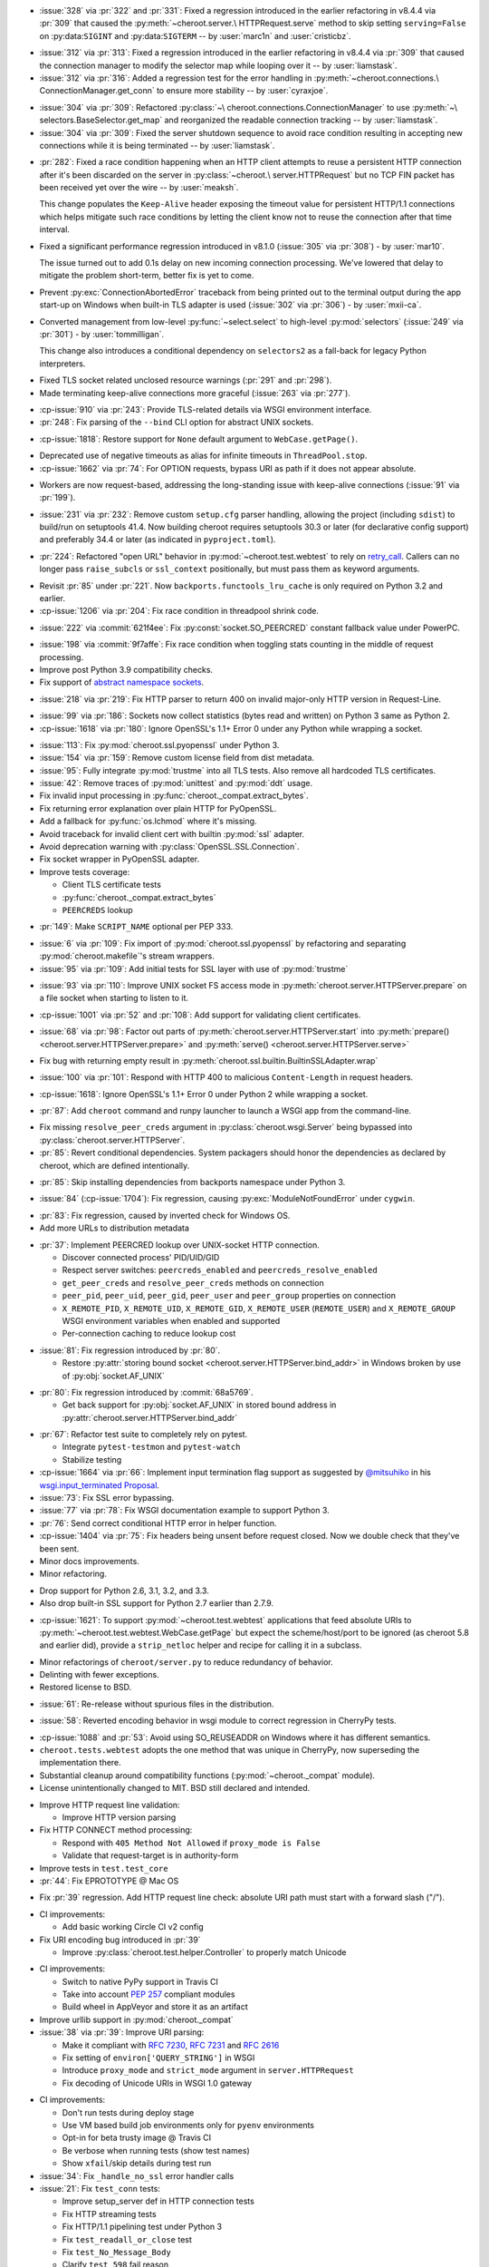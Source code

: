 .. scm-version-title:: v8.4.6

- :issue:`328` via :pr:`322` and :pr:`331`: Fixed a
  regression introduced in the earlier refactoring in v8.4.4
  via :pr:`309` that caused the :py:meth:`~cheroot.server.\
  HTTPRequest.serve` method to skip setting
  ``serving=False`` on :py:data:``SIGINT`` and
  :py:data:``SIGTERM`` -- by :user:`marc1n` and
  :user:`cristicbz`.

.. scm-version-title:: v8.4.5

- :issue:`312` via :pr:`313`: Fixed a regression introduced
  in the earlier refactoring in v8.4.4 via :pr:`309` that
  caused the connection manager to modify the selector map
  while looping over it -- by :user:`liamstask`.

- :issue:`312` via :pr:`316`: Added a regression test for
  the error handling in :py:meth:`~cheroot.connections.\
  ConnectionManager.get_conn` to ensure more stability
  -- by :user:`cyraxjoe`.

.. scm-version-title:: v8.4.4

- :issue:`304` via :pr:`309`: Refactored :py:class:`~\
  cheroot.connections.ConnectionManager` to use :py:meth:`~\
  selectors.BaseSelector.get_map` and reorganized the
  readable connection tracking -- by :user:`liamstask`.

- :issue:`304` via :pr:`309`: Fixed the server shutdown
  sequence to avoid race condition resulting in accepting
  new connections while it is being terminated
  -- by :user:`liamstask`.

.. scm-version-title:: v8.4.3

- :pr:`282`: Fixed a race condition happening when an HTTP
  client attempts to reuse a persistent HTTP connection after
  it's been discarded on the server in :py:class:`~cheroot.\
  server.HTTPRequest` but no TCP FIN packet has been received
  yet over the wire -- by :user:`meaksh`.

  This change populates the ``Keep-Alive`` header exposing
  the timeout value for persistent HTTP/1.1 connections which
  helps mitigate such race conditions by letting the client
  know not to reuse the connection after that time interval.

.. scm-version-title:: v8.4.2

- Fixed a significant performance regression introduced in
  v8.1.0 (:issue:`305` via :pr:`308`) - by :user:`mar10`.

  The issue turned out to add 0.1s delay on new incoming
  connection processing. We've lowered that delay to mitigate
  the problem short-term, better fix is yet to come.

.. scm-version-title:: v8.4.1

- Prevent :py:exc:`ConnectionAbortedError` traceback from being
  printed out to the terminal output during the app start-up on
  Windows when built-in TLS adapter is used (:issue:`302` via
  :pr:`306`) - by :user:`mxii-ca`.

.. scm-version-title:: v8.4.0

- Converted management from low-level :py:func:`~select.select` to
  high-level :py:mod:`selectors` (:issue:`249` via :pr:`301`)
  - by :user:`tommilligan`.

  This change also introduces a conditional dependency on
  ``selectors2`` as a fall-back for legacy Python interpreters.

.. scm-version-title:: v8.3.1

- Fixed TLS socket related unclosed resource warnings
  (:pr:`291` and :pr:`298`).
- Made terminating keep-alive connections more graceful
  (:issue:`263` via :pr:`277`).

.. scm-version-title:: v8.3.0

- :cp-issue:`910` via :pr:`243`: Provide TLS-related
  details via WSGI environment interface.
- :pr:`248`: Fix parsing of the ``--bind`` CLI option
  for abstract UNIX sockets.


.. scm-version-title:: v8.2.1

- :cp-issue:`1818`: Restore support for ``None``
  default argument to ``WebCase.getPage()``.


.. scm-version-title:: v8.2.0

- Deprecated use of negative timeouts as alias for
  infinite timeouts in ``ThreadPool.stop``.
- :cp-issue:`1662` via :pr:`74`: For OPTION requests,
  bypass URI as path if it does not appear absolute.


.. scm-version-title:: v8.1.0

- Workers are now request-based, addressing the
  long-standing issue with keep-alive connections
  (:issue:`91` via :pr:`199`).


.. scm-version-title:: v8.0.0

- :issue:`231` via :pr:`232`: Remove custom ``setup.cfg``
  parser handling, allowing the project (including ``sdist``)
  to build/run on setuptools 41.4. Now building cheroot
  requires setuptools 30.3 or later (for declarative
  config support) and preferably 34.4 or later (as
  indicated in ``pyproject.toml``).


.. scm-version-title:: v7.0.0

- :pr:`224`: Refactored "open URL" behavior in
  :py:mod:`~cheroot.test.webtest` to rely on `retry_call
  <https://jaracofunctools.readthedocs.io/en/latest/?badge=latest#jaraco.functools.retry_call>`_.
  Callers can no longer pass ``raise_subcls`` or ``ssl_context``
  positionally, but must pass them as keyword arguments.


.. scm-version-title:: v6.6.0

- Revisit :pr:`85` under :pr:`221`. Now
  ``backports.functools_lru_cache`` is only
  required on Python 3.2 and earlier.
- :cp-issue:`1206` via :pr:`204`: Fix race condition in
  threadpool shrink code.


.. scm-version-title:: v6.5.8

- :issue:`222` via :commit:`621f4ee`: Fix
  :py:const:`socket.SO_PEERCRED` constant fallback value
  under PowerPC.


.. scm-version-title:: v6.5.7

- :issue:`198` via :commit:`9f7affe`: Fix race condition when
  toggling stats counting in the middle of request processing.

- Improve post Python 3.9 compatibility checks.

- Fix support of `abstract namespace sockets
  <https://utcc.utoronto.ca/~cks
  /space/blog/linux/SocketAbstractNamespace>`_.

.. scm-version-title:: v6.5.6

- :issue:`218` via :pr:`219`: Fix HTTP parser to return 400 on
  invalid major-only HTTP version in Request-Line.


.. scm-version-title:: v6.5.5

- :issue:`99` via :pr:`186`: Sockets now collect statistics (bytes
  read and written) on Python 3 same as Python 2.

- :cp-issue:`1618` via :pr:`180`: Ignore OpenSSL's 1.1+ Error 0
  under any Python while wrapping a socket.


.. scm-version-title:: v6.5.4

- :issue:`113`: Fix :py:mod:`cheroot.ssl.pyopenssl`
  under Python 3.

- :issue:`154` via :pr:`159`: Remove custom license field from
  dist metadata.

- :issue:`95`: Fully integrate :py:mod:`trustme` into all TLS tests.
  Also remove all hardcoded TLS certificates.

- :issue:`42`: Remove traces of :py:mod:`unittest` and
  :py:mod:`ddt` usage.

- Fix invalid input processing in
  :py:func:`cheroot._compat.extract_bytes`.

- Fix returning error explanation over plain HTTP for PyOpenSSL.

- Add a fallback for :py:func:`os.lchmod` where it's missing.

- Avoid traceback for invalid client cert with builtin
  :py:mod:`ssl` adapter.

- Avoid deprecation warning with :py:class:`OpenSSL.SSL.Connection`.

- Fix socket wrapper in PyOpenSSL adapter.

- Improve tests coverage:

  * Client TLS certificate tests

  * :py:func:`cheroot._compat.extract_bytes`

  * ``PEERCREDS`` lookup


.. scm-version-title:: v6.5.3

- :pr:`149`: Make ``SCRIPT_NAME`` optional per PEP 333.


.. scm-version-title:: v6.5.2

- :issue:`6` via :pr:`109`: Fix import of
  :py:mod:`cheroot.ssl.pyopenssl` by refactoring and separating
  :py:mod:`cheroot.makefile`'s stream wrappers.

- :issue:`95` via :pr:`109`: Add initial tests for SSL layer with use
  of :py:mod:`trustme`


.. scm-version-title:: v6.5.1

- :issue:`93` via :pr:`110`: Improve UNIX socket FS access mode
  in :py:meth:`cheroot.server.HTTPServer.prepare` on a file socket
  when starting to listen to it.


.. scm-version-title:: v6.5.0

- :cp-issue:`1001` via :pr:`52` and :pr:`108`: Add support for
  validating client certificates.


.. scm-version-title:: v6.4.0

- :issue:`68` via :pr:`98`: Factor out parts of
  :py:meth:`cheroot.server.HTTPServer.start` into
  :py:meth:`prepare() <cheroot.server.HTTPServer.prepare>` and
  :py:meth:`serve() <cheroot.server.HTTPServer.serve>`


.. scm-version-title:: v6.3.3

- Fix bug with returning empty result in
  :py:meth:`cheroot.ssl.builtin.BuiltinSSLAdapter.wrap`


.. scm-version-title:: v6.3.2

- :issue:`100` via :pr:`101`: Respond with HTTP 400 to malicious
  ``Content-Length`` in request headers.


.. scm-version-title:: v6.3.1

- :cp-issue:`1618`: Ignore OpenSSL's 1.1+ Error 0 under Python 2 while
  wrapping a socket.


.. scm-version-title:: v6.3.0

- :pr:`87`: Add ``cheroot`` command and runpy launcher to
  launch a WSGI app from the command-line.


.. scm-version-title:: v6.2.4

- Fix missing ``resolve_peer_creds`` argument in
  :py:class:`cheroot.wsgi.Server` being bypassed into
  :py:class:`cheroot.server.HTTPServer`.

- :pr:`85`: Revert conditional dependencies. System packagers should
  honor the dependencies as declared by cheroot, which are defined
  intentionally.


.. scm-version-title:: v6.2.3

- :pr:`85`: Skip installing dependencies from backports namespace under
  Python 3.


.. scm-version-title:: v6.2.2

- :issue:`84` (:cp-issue:`1704`): Fix regression, causing
  :py:exc:`ModuleNotFoundError` under ``cygwin``.


.. scm-version-title:: v6.2.1

- :pr:`83`: Fix regression, caused by inverted check for Windows OS.

- Add more URLs to distribution metadata


.. scm-version-title:: v6.2.0

- :pr:`37`: Implement PEERCRED lookup over UNIX-socket HTTP connection.

  * Discover connected process' PID/UID/GID

  * Respect server switches: ``peercreds_enabled`` and
    ``peercreds_resolve_enabled``

  * ``get_peer_creds`` and ``resolve_peer_creds``  methods on connection

  * ``peer_pid``, ``peer_uid``, ``peer_gid``, ``peer_user`` and ``peer_group``
    properties on connection

  * ``X_REMOTE_PID``, ``X_REMOTE_UID``, ``X_REMOTE_GID``, ``X_REMOTE_USER``
    (``REMOTE_USER``) and ``X_REMOTE_GROUP`` WSGI environment variables when
    enabled and supported

  * Per-connection caching to reduce lookup cost


.. scm-version-title:: v6.1.2

- :issue:`81`: Fix regression introduced by :pr:`80`.

  * Restore :py:attr:`storing bound socket
    <cheroot.server.HTTPServer.bind_addr>` in Windows broken by use of
    :py:obj:`socket.AF_UNIX`


.. scm-version-title:: v6.1.1

- :pr:`80`: Fix regression introduced by :commit:`68a5769`.

  * Get back support for :py:obj:`socket.AF_UNIX` in stored bound address in
    :py:attr:`cheroot.server.HTTPServer.bind_addr`


.. scm-version-title:: v6.1.0

- :pr:`67`: Refactor test suite to completely rely on pytest.

  * Integrate ``pytest-testmon`` and ``pytest-watch``

  * Stabilize testing

- :cp-issue:`1664` via :pr:`66`: Implement input termination flag support as
  suggested by `@mitsuhiko <https://github.com/mitsuhiko>`_ in his
  `wsgi.input_terminated Proposal
  <https://gist.github.com/mitsuhiko/5721547>`_.

- :issue:`73`: Fix SSL error bypassing.

- :issue:`77` via :pr:`78`: Fix WSGI documentation example to support Python 3.

- :pr:`76`: Send correct conditional HTTP error in helper function.

- :cp-issue:`1404` via :pr:`75`: Fix headers being unsent before request
  closed. Now we double check that they've been sent.

- Minor docs improvements.

- Minor refactoring.


.. scm-version-title:: v6.0.0

- Drop support for Python 2.6, 3.1, 3.2, and 3.3.

- Also drop built-in SSL support for Python 2.7 earlier
  than 2.7.9.


.. scm-version-title:: v5.11.0

- :cp-issue:`1621`: To support :py:mod:`~cheroot.test.webtest`
  applications that feed absolute URIs to
  :py:meth:`~cheroot.test.webtest.WebCase.getPage`
  but expect the scheme/host/port to be ignored (as cheroot 5.8
  and earlier did), provide a ``strip_netloc`` helper and recipe
  for calling it in a subclass.


.. scm-version-title:: v5.10.0

- Minor refactorings of ``cheroot/server.py`` to reduce redundancy
  of behavior.

- Delinting with fewer exceptions.

- Restored license to BSD.


.. scm-version-title:: v5.9.2

- :issue:`61`: Re-release without spurious files in the distribution.


.. scm-version-title:: v5.9.1

- :issue:`58`: Reverted encoding behavior in wsgi module to correct
  regression in CherryPy tests.


.. scm-version-title:: v5.9.0

- :cp-issue:`1088` and :pr:`53`: Avoid using SO_REUSEADDR on Windows
  where it has different semantics.

- ``cheroot.tests.webtest`` adopts the one method that was unique
  in CherryPy, now superseding the implementation there.

- Substantial cleanup around compatibility functions
  (:py:mod:`~cheroot._compat` module).

- License unintentionally changed to MIT. BSD still declared and intended.


.. scm-version-title:: v5.8.3

- Improve HTTP request line validation:

  * Improve HTTP version parsing

- Fix HTTP CONNECT method processing:

  * Respond with ``405 Method Not Allowed`` if ``proxy_mode is False``

  * Validate that request-target is in authority-form

- Improve tests in ``test.test_core``

- :pr:`44`: Fix EPROTOTYPE @ Mac OS


.. scm-version-title:: v5.8.2

- Fix :pr:`39` regression. Add HTTP request line check:
  absolute URI path must start with a
  forward slash ("/").


.. scm-version-title:: v5.8.1

- CI improvements:

  * Add basic working Circle CI v2 config

- Fix URI encoding bug introduced in :pr:`39`

  * Improve :py:class:`cheroot.test.helper.Controller` to properly match
    Unicode


.. scm-version-title:: v5.8.0

- CI improvements:

  * Switch to native PyPy support in Travis CI

  * Take into account :pep:`257` compliant modules

  * Build wheel in AppVeyor and store it as an artifact

- Improve urllib support in :py:mod:`cheroot._compat`

- :issue:`38` via :pr:`39`: Improve URI parsing:

  * Make it compliant with :rfc:`7230`, :rfc:`7231` and :rfc:`2616`

  * Fix setting of ``environ['QUERY_STRING']`` in WSGI

  * Introduce ``proxy_mode`` and ``strict_mode`` argument in ``server.HTTPRequest``

  * Fix decoding of Unicode URIs in WSGI 1.0 gateway


.. scm-version-title:: v5.7.0

- CI improvements:

  * Don't run tests during deploy stage

  * Use VM based build job environments only for ``pyenv`` environments

  * Opt-in for beta trusty image @ Travis CI

  * Be verbose when running tests (show test names)

  * Show ``xfail``/skip details during test run

- :issue:`34`: Fix ``_handle_no_ssl`` error handler calls

- :issue:`21`: Fix ``test_conn`` tests:

  * Improve setup_server def in HTTP connection tests

  * Fix HTTP streaming tests

  * Fix HTTP/1.1 pipelining test under Python 3

  * Fix ``test_readall_or_close`` test

  * Fix ``test_No_Message_Body``

  * Clarify ``test_598`` fail reason

- :issue:`36`: Add GitHub templates for PR, issue && contributing

- :issue:`27`: Default HTTP Server header to Cheroot version str

- Cleanup :py:mod:`~cheroot._compat` functions from server module


.. scm-version-title:: v5.6.0

- Fix all :pep:`257` related errors in all non-test modules.

  ``cheroot/test/*`` folder is only one left allowed to fail with this linter.

- :cp-issue:`1602` and :pr:`30`: Optimize chunked body reader loop by returning
  empty data is the size is 0.

- :cp-issue:`1486`: Reset buffer if the body size is unknown

- :cp-issue:`1131`: Add missing size hint to SizeCheckWrapper


.. scm-version-title:: v5.5.2

- :pr:`32`: Ignore ``"unknown error"`` and ``"https proxy request"``
  SSL errors.

  Ref: :gh:`sabnzbd/sabnzbd#820 <sabnzbd/sabnzbd/issues/820>`

  Ref: :gh:`sabnzbd/sabnzbd#860 <sabnzbd/sabnzbd/issues/860>`


.. scm-version-title:: v5.5.1

- Make AppVeyor list separate tests in corresponding tab.

- :pr:`29`: Configure Travis CI build stages.

  Prioritize tests by stages.

  Move deploy stage to be run very last after all other stages finish.

- :pr:`31`: Ignore "Protocol wrong type for socket" (EPROTOTYPE) @ OSX for non-blocking sockets.

  This was originally fixed for regular sockets in :cp-issue:`1392`.

  Ref: https://forums.sabnzbd.org/viewtopic.php?f=2&t=22728&p=112251


.. scm-version-title:: v5.5.0

- :issue:`17` via :pr:`25`: Instead of a read_headers function, cheroot now
  supplies a :py:class:`HeaderReader <cheroot.server.HeaderReader>` class to
  perform the same function.

  Any :py:class:`HTTPRequest <cheroot.server.HTTPRequest>` object may override
  the header_reader attribute to customize the handling of incoming headers.

  The server module also presents a provisional implementation of
  a :py:class:`DropUnderscoreHeaderReader
  <cheroot.server.DropUnderscoreHeaderReader>` that will exclude any headers
  containing an underscore. It remains an exercise for the
  implementer to demonstrate how this functionality might be
  employed in a server such as CherryPy.

- :pr:`26`: Configured TravisCI to run tests under OS X.


.. scm-version-title:: v5.4.0

- :pr:`22`: Add "ciphers" parameter to SSLAdapter.


.. scm-version-title:: v5.3.0

- :pr:`8`: Updated style to better conform to :pep:`8`.

  Refreshed project with `jaraco skeleton
  <https://github.com/jaraco/skeleton>`_.

  Docs now built and `deployed at RTD
  <https://cheroot.cherrypy.org/en/latest/history.html>`_.


.. scm-version-title:: v5.2.0

- :issue:`5`: Set ``Server.version`` to Cheroot version instead of CherryPy
  version.

- :pr:`4`: Prevent tracebacks and drop bad HTTPS connections in the
  ``BuiltinSSLAdapter``, similar to ``pyOpenSSLAdapter``.

- :issue:`3`: Test suite now runs and many tests pass. Some are still failing.


.. scm-version-title:: v5.1.0

- Removed the WSGI prefix from classes in :py:mod:`cheroot.wsgi`. Kept aliases
  for compatibility.

- :issue:`1`: Corrected docstrings in :py:mod:`cheroot.server` and
  :py:mod:`cheroot.wsgi`.

- :pr:`2`: Fixed :py:exc:`ImportError` when pkg_resources cannot find the
  cheroot distribution.


.. scm-version-title:: v5.0.1

- Fix error in ``parse_request_uri`` created in :commit:`68a5769`.


.. scm-version-title:: v5.0.0

- Initial release based on :gh:`cherrypy.cherrypy.wsgiserver 8.8.0
  <cherrypy/cherrypy/tree/v8.8.0/cherrypy/wsgiserver>`.
